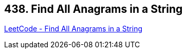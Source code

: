 == 438. Find All Anagrams in a String

https://leetcode.com/problems/find-all-anagrams-in-a-string/[LeetCode - Find All Anagrams in a String]

